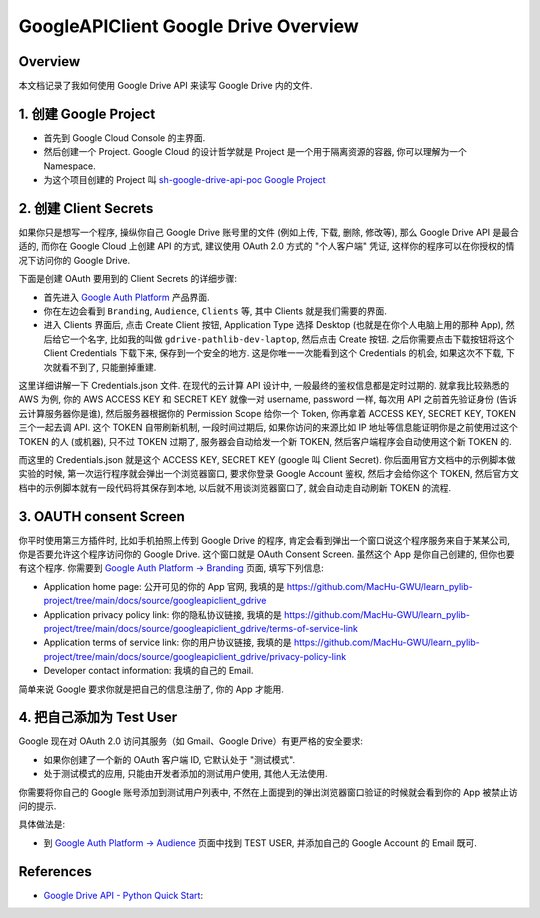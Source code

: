GoogleAPIClient Google Drive Overview
==============================================================================


Overview
------------------------------------------------------------------------------
本文档记录了我如何使用 Google Drive API 来读写 Google Drive 内的文件.



1. 创建 Google Project
------------------------------------------------------------------------------
- 首先到 Google Cloud Console 的主界面.
- 然后创建一个 Project. Google Cloud 的设计哲学就是 Project 是一个用于隔离资源的容器, 你可以理解为一个 Namespace.
- 为这个项目创建的 Project 叫 `sh-google-drive-api-poc Google Project <https://console.cloud.google.com/welcome?inv=1&invt=AbrbNg&project=infinite-loader-453021-g5>`_


2. 创建 Client Secrets
------------------------------------------------------------------------------
如果你只是想写一个程序, 操纵你自己 Google Drive 账号里的文件 (例如上传, 下载, 删除, 修改等), 那么 Google Drive API 是最合适的, 而你在 Google Cloud 上创建 API 的方式, 建议使用 OAuth 2.0 方式的 "个人客户端" 凭证, 这样你的程序可以在你授权的情况下访问你的 Google Drive.

下面是创建 OAuth 要用到的 Client Secrets 的详细步骤:

- 首先进入 `Google Auth Platform <https://console.cloud.google.com/auth/overview?inv=1&invt=AbrbWA&project=infinite-loader-453021-g5>`_ 产品界面.
- 你在左边会看到 ``Branding``, ``Audience``, ``Clients`` 等, 其中 Clients 就是我们需要的界面.
- 进入 Clients 界面后, 点击 Create Client 按钮, Application Type 选择 Desktop (也就是在你个人电脑上用的那种 App), 然后给它一个名字, 比如我的叫做 ``gdrive-pathlib-dev-laptop``, 然后点击 Create 按钮. 之后你需要点击下载按钮将这个 Client Credentials 下载下来, 保存到一个安全的地方. 这是你唯一一次能看到这个 Credentials 的机会, 如果这次不下载, 下次就看不到了, 只能删掉重建.

这里详细讲解一下 Credentials.json 文件. 在现代的云计算 API 设计中, 一般最终的鉴权信息都是定时过期的. 就拿我比较熟悉的 AWS 为例, 你的 AWS ACCESS KEY 和 SECRET KEY 就像一对 username, password 一样, 每次用 API 之前首先验证身份 (告诉云计算服务器你是谁), 然后服务器根据你的 Permission Scope 给你一个 Token, 你再拿着 ACCESS KEY, SECRET KEY, TOKEN 三个一起去调 API. 这个 TOKEN 自带刷新机制, 一段时间过期后, 如果你访问的来源比如 IP 地址等信息能证明你是之前使用过这个 TOKEN 的人 (或机器), 只不过 TOKEN 过期了, 服务器会自动给发一个新 TOKEN, 然后客户端程序会自动使用这个新 TOKEN 的.

而这里的 Credentials.json 就是这个 ACCESS KEY, SECRET KEY (google 叫 Client Secret). 你后面用官方文档中的示例脚本做实验的时候, 第一次运行程序就会弹出一个浏览器窗口, 要求你登录 Google Account 鉴权, 然后才会给你这个 TOKEN, 然后官方文档中的示例脚本就有一段代码将其保存到本地, 以后就不用谈浏览器窗口了, 就会自动走自动刷新 TOKEN 的流程.


3. OAUTH consent Screen
------------------------------------------------------------------------------
你平时使用第三方插件时, 比如手机拍照上传到 Google Drive 的程序, 肯定会看到弹出一个窗口说这个程序服务来自于某某公司, 你是否要允许这个程序访问你的 Google Drive. 这个窗口就是 OAuth Consent Screen. 虽然这个 App 是你自己创建的, 但你也要有这个程序. 你需要到 `Google Auth Platform -> Branding <https://console.cloud.google.com/auth/branding?project=infinite-loader-453021-g5>`_ 页面, 填写下列信息:

- Application home page: 公开可见的你的 App 官网, 我填的是 https://github.com/MacHu-GWU/learn_pylib-project/tree/main/docs/source/googleapiclient_gdrive
- Application privacy policy link: 你的隐私协议链接, 我填的是 https://github.com/MacHu-GWU/learn_pylib-project/tree/main/docs/source/googleapiclient_gdrive/terms-of-service-link
- Application terms of service link: 你的用户协议链接, 我填的是 https://github.com/MacHu-GWU/learn_pylib-project/tree/main/docs/source/googleapiclient_gdrive/privacy-policy-link
- Developer contact information: 我填的自己的 Email.

简单来说 Google 要求你就是把自己的信息注册了, 你的 App 才能用.


4. 把自己添加为 Test User
------------------------------------------------------------------------------
Google 现在对 OAuth 2.0 访问其服务（如 Gmail、Google Drive）有更严格的安全要求:

- 如果你创建了一个新的 OAuth 客户端 ID, 它默认处于 "测试模式".
- 处于测试模式的应用, 只能由开发者添加的测试用户使用, 其他人无法使用.

你需要将你自己的 Google 账号添加到测试用户列表中, 不然在上面提到的弹出浏览器窗口验证的时候就会看到你的 App 被禁止访问的提示.

具体做法是:

- 到 `Google Auth Platform -> Audience <https://console.cloud.google.com/auth/audience?inv=1&invt=Abrbag&project=infinite-loader-453021-g5>`_ 页面中找到 TEST USER, 并添加自己的 Google Account 的 Email 既可.


References
------------------------------------------------------------------------------
- `Google Drive API - Python Quick Start <https://developers.google.com/drive/api/quickstart/python>`_:
